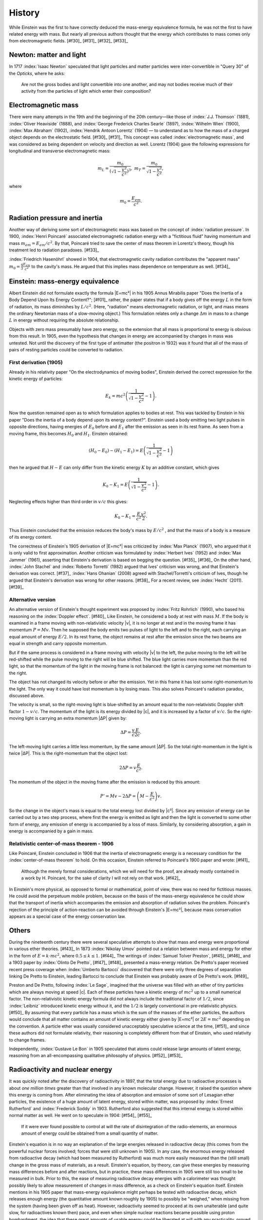 =======
History
=======

While Einstein was the first to have correctly deduced the mass-energy equivalence formula, he was not the first to have related energy with mass. But nearly all previous authors thought that the energy which contributes to mass comes only from electromagnetic fields. [#f30]_ [#f31]_ [#f32]_ [#f33]_

Newton: matter and light
========================

In 1717 :index:`Isaac Newton` speculated that light particles and matter particles were inter-convertible in "Query 30" of the *Opticks*, where he asks:

   Are not the gross bodies and light convertible into one another, and may not bodies receive much of their activity from the particles of light which enter their composition?

Electromagnetic mass
====================

There were many attempts in the 19th and the beginning of the 20th century—like those of :index:`J.J. Thomson` (1881), :index:`Oliver Heaviside` (1888), and :index:`George Frederick Charles Searle` (1897), :index:`Wilhelm Wien` (1900), :index:`Max Abraham` (1902), :index:`Hendrik Antoon Lorentz` (1904) — to understand as to how the mass of a charged object depends on the electrostatic field. [#f30]_ [#f31]_ This concept was called :index:`electromagnetic mass`, and was considered as being dependent on velocity and direction as well. Lorentz (1904) gave the following expressions for longitudinal and transverse electromagnetic mass:

.. math::

   m_L = \frac{m_0}{\left(\sqrt{1 - \frac{v^2}{c^2}}\right)^3},\ 
   m_T = \frac{m_0}{\sqrt{1 - \frac{v^2}{c^2}}},

where

.. math::

   m_0 = \frac{E_{em}}{c^2}.

Radiation pressure and inertia
==============================

Another way of deriving some sort of electromagnetic mass was based on the concept of :index:`radiation pressure`. In 1900, :index:`Henri Poincaré` associated electromagnetic radiation energy with a "fictitious fluid" having momentum and mass :math:`m_{em} = E_{em}/c^2`. By that, Poincaré tried to save the center of mass theorem in Lorentz's theory, though his treatment led to radiation paradoxes. [#f33]_

:index:`Friedrich Hasenöhrl` showed in 1904, that electromagnetic cavity radiation contributes the "apparent mass" :math:`m_0 = \frac{4}{3} \frac{E_{em}}{c^2}` to the cavity's mass. He argued that this implies mass dependence on temperature as well. [#f34]_

Einstein: mass-energy equivalence
=================================

Albert Einstein did not formulate exactly the formula |E=mc²| in his 1905 Annus Mirabilis paper "Does the Inertia of a Body Depend Upon Its Energy Content?"; [#f01]_ rather, the paper states that if a body gives off the energy :math:`L` in the form of radiation, its mass diminishes by :math:`L/c^2`. (Here, "radiation" means electromagnetic radiation, or light, and mass means the ordinary Newtonian mass of a slow-moving object.) This formulation relates only a change :math:`\Delta{m}` in mass to a change :math:`L` in energy without requiring the absolute relationship.

Objects with zero mass presumably have zero energy, so the extension that all mass is proportional to energy is obvious from this result. In 1905, even the hypothesis that changes in energy are accompanied by changes in mass was untested. Not until the discovery of the first type of antimatter (the positron in 1932) was it found that all of the mass of pairs of resting particles could be converted to radiation.

First derivation (1905)
-----------------------

Already in his relativity paper "On the electrodynamics of moving bodies", Einstein derived the correct expression for the kinetic energy of particles:

.. math::

   E_k = mc^2 \left(\frac{1}{\sqrt{1 - \frac{v^2}{c^2}}} - 1\right).

Now the question remained open as to which formulation applies to bodies at rest. This was tackled by Einstein in his paper "Does the inertia of a body depend upon its energy content?". Einstein used a body emitting two light pulses in opposite directions, having energies of :math:`E_0` before and :math:`E_1` after the emission as seen in its rest frame. As seen from a moving frame, this becomes :math:`H_0` and :math:`H_1`. Einstein obtained:

.. math::

   (H_0-E_0) - (H_1-E_1) = E \left(\frac{1}{\sqrt{1 - \frac{v^2}{c^2}}} - 1\right)

then he argued that :math:`H-E` can only differ from the kinetic energy :math:`K` by an additive constant, which gives

.. math::

   K_0 - K_1 = E \left(\frac{1}{\sqrt{1 - \frac{v^2}{c^2}}} - 1\right).

Neglecting effects higher than third order in :math:`v/c` this gives:

.. math::

   K_0 - K_1 = \frac{E}{c^2} \frac{v^2}{2}.

Thus Einstein concluded that the emission reduces the body's mass by :math:`E/c^2` , and that the mass of a body is a measure of its energy content.

The correctness of Einstein's 1905 derivation of |E=mc²| was criticized by :index:`Max Planck` (1907), who argued that it is only valid to first approximation. Another criticism was formulated by :index:`Herbert Ives` (1952) and :index:`Max Jammer` (1961), asserting that Einstein's derivation is based on begging the question. [#f35]_ [#f36]_ On the other hand, :index:`John Stachel` and :index:`Roberto Torretti` (1982) argued that Ives' criticism was wrong, and that Einstein's derivation was correct. [#f37]_ :index:`Hans Ohanian` (2008) agreed with Stachel/Torretti's criticism of Ives, though he argued that Einstein's derivation was wrong for other reasons. [#f38]_ For a recent review, see :index:`Hecht` (2011). [#f39]_

Alternative version
-------------------

An alternative version of Einstein's thought experiment was proposed by :index:`Fritz Rohrlich` (1990), who based his reasoning on the :index:`Doppler effect`. [#f40]_ Like Einstein, he considered a body at rest with mass :math:`M`. If the body is examined in a frame moving with non-relativistic velocity |v|, it is no longer at rest and in the moving frame it has momentum :math:`P = Mv`. Then he supposed the body emits two pulses of light to the left and to the right, each carrying an equal amount of energy :math:`E/2`. In its rest frame, the object remains at rest after the emission since the two beams are equal in strength and carry opposite momentum.

But if the same process is considered in a frame moving with velocity |v| to the left, the pulse moving to the left will be red-shifted while the pulse moving to the right will be blue shifted. The blue light carries more momentum than the red light, so that the momentum of the light in the moving frame is not balanced: the light is carrying some net momentum to the right.

The object has not changed its velocity before or after the emission. Yet in this frame it has lost some right-momentum to the light. The only way it could have lost momentum is by losing mass. This also solves Poincaré's radiation paradox, discussed above.

The velocity is small, so the right-moving light is blue-shifted by an amount equal to the non-relativistic Doppler shift factor :math:`1 - v/c`. The momentum of the light is its energy divided by |c|, and it is increased by a factor of :math:`v/c`. So the right-moving light is carrying an extra momentum |ΔP| given by:

.. math::

   \Delta{P} = \frac{v}{c} \frac{E}{2c}.

The left-moving light carries a little less momentum, by the same amount |ΔP|. So the total right-momentum in the light is twice |ΔP|. This is the right-momentum that the object lost:

.. math::

   2 \Delta{P} = v \frac{E}{c^2}.

The momentum of the object in the moving frame after the emission is reduced by this amount:

.. math::

   P' = Mv-2\Delta{P} = \left(M-\frac{E}{c^2}\right)v.

So the change in the object's mass is equal to the total energy lost divided by |c²|. Since any emission of energy can be carried out by a two step process, where first the energy is emitted as light and then the light is converted to some other form of energy, any emission of energy is accompanied by a loss of mass. Similarly, by considering absorption, a gain in energy is accompanied by a gain in mass.

Relativistic center-of-mass theorem - 1906
------------------------------------------

Like Poincaré, Einstein concluded in 1906 that the inertia of electromagnetic energy is a necessary condition for the :index:`center-of-mass theorem` to hold. On this occasion, Einstein referred to Poincaré's 1900 paper and wrote: [#f41]_

   Although the merely formal considerations, which we will need for the proof, are already mostly contained in a work by H. Poincaré, for the sake of clarity I will not rely on that work. [#f42]_

In Einstein's more physical, as opposed to formal or mathematical, point of view, there was no need for fictitious masses. He could avoid the perpetuum mobile problem, because on the basis of the mass-energy equivalence he could show that the transport of inertia which accompanies the emission and absorption of radiation solves the problem. Poincaré's rejection of the principle of action-reaction can be avoided through Einstein's |E=mc²|, because mass conservation appears as a special case of the energy conservation law.

Others
======

During the nineteenth century there were several speculative attempts to show that mass and energy were proportional in various ether theories. [#f43]_ In 1873 :index:`Nikolay Umov` pointed out a relation between mass and energy for ether in the form of :math:`E = k \cdot mc^2`, where :math:`0.5 \leq k \leq 1`. [#f44]_ The writings of :index:`Samuel Tolver Preston`, [#f45]_ [#f46]_ and a 1903 paper by :index:`Olinto De Pretto`, [#f47]_ [#f48]_ presented a mass-energy relation. De Pretto's paper received recent press coverage when :index:`Umberto Bartocci` discovered that there were only three degrees of separation linking De Pretto to Einstein, leading Bartocci to conclude that Einstein was probably aware of De Pretto's work. [#f49]_

Preston and De Pretto, following :index:`Le Sage`, imagined that the universe was filled with an ether of tiny particles which are always moving at speed |c|. Each of these particles have a kinetic energy of :math:`mc^2` up to a small numerical factor. The non-relativistic kinetic energy formula did not always include the traditional factor of :math:`1/2`, since :index:`Leibniz` introduced kinetic energy without it, and the :math:`1/2` is largely conventional in pre-relativistic physics. [#f50]_ By assuming that every particle has a mass which is the sum of the masses of the ether particles, the authors would conclude that all matter contains an amount of kinetic energy either given by |E=mc²| or :math:`2E = mc^2` depending on the convention. A particle ether was usually considered unacceptably speculative science at the time, [#f51]_ and since these authors did not formulate relativity, their reasoning is completely different from that of Einstein, who used relativity to change frames.

Independently, :index:`Gustave Le Bon` in 1905 speculated that atoms could release large amounts of latent energy, reasoning from an all-encompassing qualitative philosophy of physics. [#f52]_ [#f53]_

Radioactivity and nuclear energy
================================

It was quickly noted after the discovery of radioactivity in 1897, that the total energy due to radioactive processes is about *one million times* greater than that involved in any known molecular change. However, it raised the question where this energy is coming from. After eliminating the idea of absorption and emission of some sort of Lesagian ether particles, the existence of a huge amount of latent energy, stored within matter, was proposed by :index:`Ernest Rutherford` and :index:`Frederick Soddy` in 1903. Rutherford also suggested that this internal energy is stored within normal matter as well. He went on to speculate in 1904: [#f54]_ [#f55]_

   If it were ever found possible to control at will the rate of disintegration of the radio-elements, an enormous amount of energy could be obtained from a small quantity of matter.

Einstein's equation is in no way an explanation of the large energies released in radioactive decay (this comes from the powerful nuclear forces involved; forces that were still unknown in 1905). In any case, the enormous energy released from radioactive decay (which had been measured by Rutherford) was much more easily measured than the (still small) change in the gross mass of materials, as a result. Einstein's equation, by theory, can give these energies by measuring mass differences before and after reactions, but in practice, these mass differences in 1905 were still too small to be measured in bulk. Prior to this, the ease of measuring radioactive decay energies with a calorimeter was thought possibly likely to allow measurement of changes in mass difference, as a check on Einstein's equation itself. Einstein mentions in his 1905 paper that mass-energy equivalence might perhaps be tested with radioactive decay, which releases enough energy (the quantitative amount known roughly by 1905) to possibly be "weighed," when missing from the system (having been given off as heat). However, radioactivity seemed to proceed at its own unalterable (and quite slow, for radioactives known then) pace, and even when simple nuclear reactions became possible using proton bombardment, the idea that these great amounts of usable energy could be liberated at will with any practicality, proved difficult to substantiate. It had been used as the basis of much speculation, causing Rutherford himself to later reject his ideas of 1904; he was reported in 1933 to have said that: "Anyone who expects a source of power from the transformation of the atom is talking moonshine." [#f56]_

This situation changed dramatically in 1932 with the discovery of the :index:`neutron` and its mass, allowing mass differences for single nuclides and their reactions to be calculated directly, and compared with the sum of masses for the particles that made up their composition. In 1933, the energy released from the reaction of :index:`lithium-7 plus protons` giving rise to 2 alpha particles (as noted above by Rutherford), allowed Einstein's equation to be tested to an error of ±0.5%. However, scientists still did not see such reactions as a source of power.

After the very public demonstration of huge energies released from nuclear fission after the atomic bombings of :index:`Hiroshima` and :index:`Nagasaki` in 1945, the equation |E=mc²| became directly linked in the public eye with the power and peril of nuclear weapons. The equation was featured as early as page 2 of the :index:`Smyth Report`, the official 1945 release by the US government on the development of the atomic bomb, and by 1946 the equation was linked closely enough with Einstein's work that the cover of :index:`Time magazine` prominently featured a picture of Einstein next to an image of a mushroom cloud emblazoned with the equation. [#f57]_ Einstein himself had only a minor role in the :index:`Manhattan Project`: he had cosigned a letter to the U.S. President in 1939 urging funding for research into atomic energy, warning that an atomic bomb was theoretically possible. The letter persuaded :index:`Roosevelt` to devote a significant portion of the wartime budget to atomic research. Without a security clearance, Einstein's only scientific contribution was an analysis of an isotope separation method in theoretical terms. It was inconsequential, on account of Einstein not being given sufficient information (for security reasons) to fully work on the problem. [#f58]_

.. figure:: tm49.jpg
   :align: center
   :scale: 100 %

   The popular connection between Einstein, |E=mc²|, and the atomic bomb was prominently indicated on the cover of Time magazine in July 1946 by the writing of the equation on the mushroom cloud itself.

While |E=mc²| is useful for understanding the amount of energy potentially released in a fission reaction, it was not strictly necessary to develop the weapon, once the fission process was known, and its energy measured at 200 MeV (which was directly possible, using a quantitative :index:`Geiger counter`, at that time). As the physicist and :index:`Manhattan Project` participant :index:`Robert Serber` put it: "Somehow the popular notion took hold long ago that Einstein's theory of relativity, in particular his famous equation |E=mc²|, plays some essential role in the theory of fission. Albert Einstein had a part in alerting the :index:`United States government` to the possibility of building an atomic bomb, but his theory of relativity is not required in discussing fission. The theory of fission is what physicists call a non-relativistic theory, meaning that relativistic effects are too small to affect the dynamics of the fission process significantly." [#f59]_ However the association between |E=mc²| and nuclear energy has since stuck, and because of this association, and its simple expression of the ideas of Albert Einstein himself, it has become "the world's most famous equation". [#f60]_

While Serber's view of the strict lack of need to use mass-energy equivalence in designing the atomic bomb is correct, it does not take into account the pivotal role which this relationship played in making the fundamental leap to the initial hypothesis that large atoms were energetically *allowed* to split into approximately equal parts (before this energy was in fact measured). In late 1938, while on the winter walk on which they solved the meaning of Hahn's experimental results and introduced the idea that would be called atomic fission, :index:`Lise Meitner` and :index:`Otto Robert Frisch` made direct use of Einstein's equation to help them understand the quantitative energetics of the reaction which overcame the "surface tension-like" forces holding the nucleus together, and allowed the fission fragments to separate to a configuration from which their charges could force them into an energetic "fission". To do this, they made use of "packing fraction", or nuclear binding energy values for elements, which Meitner had memorized. These, together with use of |E=mc²| allowed them to realize on the spot that the basic fission process was energetically possible:

   ...We walked up and down in the snow, I on skis and she on foot. ...and gradually the idea took shape... explained by :index:`Bohr`'s idea that the nucleus is like a liquid drop; such a drop might elongate and divide itself... We knew there were strong forces that would resist, ..just as surface tension. But nuclei differed from ordinary drops. At this point we both sat down on a tree trunk and started to calculate on scraps of paper. ...the Uranium nucleus might indeed be a ginger kid, ready to divide itself... But, ...when the two drops separated they would be driven apart by electrical repulsion, about 200 MeV in all. Fortunately Lise Meitner remembered how to compute the masses of nuclei... and worked out that the two nuclei formed... would be lighter by about one-fifth the mass of a proton. Now whenever mass disappears energy is created, according to Einstein's formula |E=mc²|, and... the mass was just equivalent to 200 MeV; it all fitted! [#f61]_


